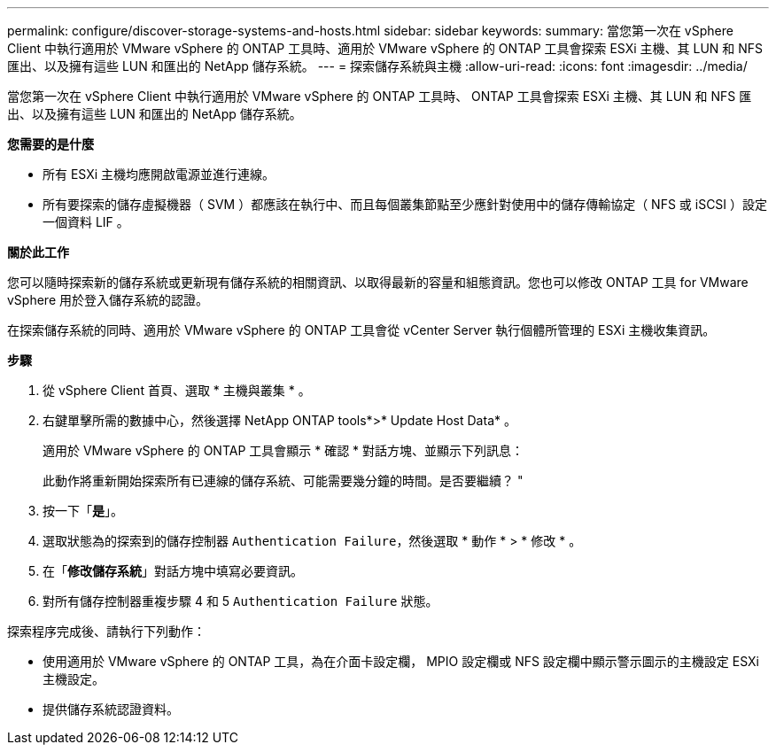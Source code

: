 ---
permalink: configure/discover-storage-systems-and-hosts.html 
sidebar: sidebar 
keywords:  
summary: 當您第一次在 vSphere Client 中執行適用於 VMware vSphere 的 ONTAP 工具時、適用於 VMware vSphere 的 ONTAP 工具會探索 ESXi 主機、其 LUN 和 NFS 匯出、以及擁有這些 LUN 和匯出的 NetApp 儲存系統。 
---
= 探索儲存系統與主機
:allow-uri-read: 
:icons: font
:imagesdir: ../media/


[role="lead"]
當您第一次在 vSphere Client 中執行適用於 VMware vSphere 的 ONTAP 工具時、 ONTAP 工具會探索 ESXi 主機、其 LUN 和 NFS 匯出、以及擁有這些 LUN 和匯出的 NetApp 儲存系統。

*您需要的是什麼*

* 所有 ESXi 主機均應開啟電源並進行連線。
* 所有要探索的儲存虛擬機器（ SVM ）都應該在執行中、而且每個叢集節點至少應針對使用中的儲存傳輸協定（ NFS 或 iSCSI ）設定一個資料 LIF 。


*關於此工作*

您可以隨時探索新的儲存系統或更新現有儲存系統的相關資訊、以取得最新的容量和組態資訊。您也可以修改 ONTAP 工具 for VMware vSphere 用於登入儲存系統的認證。

在探索儲存系統的同時、適用於 VMware vSphere 的 ONTAP 工具會從 vCenter Server 執行個體所管理的 ESXi 主機收集資訊。

*步驟*

. 從 vSphere Client 首頁、選取 * 主機與叢集 * 。
. 右鍵單擊所需的數據中心，然後選擇 NetApp ONTAP tools*>* Update Host Data* 。
+
適用於 VMware vSphere 的 ONTAP 工具會顯示 * 確認 * 對話方塊、並顯示下列訊息：

+
此動作將重新開始探索所有已連線的儲存系統、可能需要幾分鐘的時間。是否要繼續？ "

. 按一下「*是*」。
. 選取狀態為的探索到的儲存控制器 `Authentication Failure`，然後選取 * 動作 * > * 修改 * 。
. 在「*修改儲存系統*」對話方塊中填寫必要資訊。
. 對所有儲存控制器重複步驟 4 和 5 `Authentication Failure` 狀態。


探索程序完成後、請執行下列動作：

* 使用適用於 VMware vSphere 的 ONTAP 工具，為在介面卡設定欄， MPIO 設定欄或 NFS 設定欄中顯示警示圖示的主機設定 ESXi 主機設定。
* 提供儲存系統認證資料。

